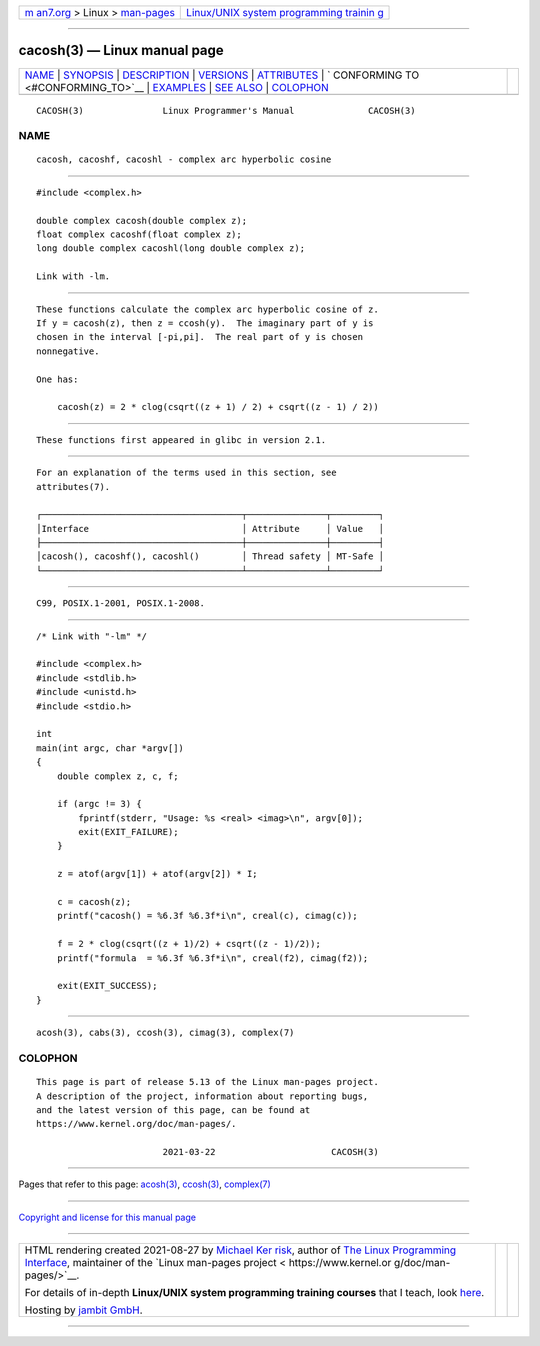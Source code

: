.. container:: page-top

.. container:: nav-bar

   +----------------------------------+----------------------------------+
   | `m                               | `Linux/UNIX system programming   |
   | an7.org <../../../index.html>`__ | trainin                          |
   | > Linux >                        | g <http://man7.org/training/>`__ |
   | `man-pages <../index.html>`__    |                                  |
   +----------------------------------+----------------------------------+

--------------

cacosh(3) — Linux manual page
=============================

+-----------------------------------+-----------------------------------+
| `NAME <#NAME>`__ \|               |                                   |
| `SYNOPSIS <#SYNOPSIS>`__ \|       |                                   |
| `DESCRIPTION <#DESCRIPTION>`__ \| |                                   |
| `VERSIONS <#VERSIONS>`__ \|       |                                   |
| `ATTRIBUTES <#ATTRIBUTES>`__ \|   |                                   |
| `                                 |                                   |
| CONFORMING TO <#CONFORMING_TO>`__ |                                   |
| \| `EXAMPLES <#EXAMPLES>`__ \|    |                                   |
| `SEE ALSO <#SEE_ALSO>`__ \|       |                                   |
| `COLOPHON <#COLOPHON>`__          |                                   |
+-----------------------------------+-----------------------------------+
| .. container:: man-search-box     |                                   |
+-----------------------------------+-----------------------------------+

::

   CACOSH(3)               Linux Programmer's Manual              CACOSH(3)

NAME
-------------------------------------------------

::

          cacosh, cacoshf, cacoshl - complex arc hyperbolic cosine


---------------------------------------------------------

::

          #include <complex.h>

          double complex cacosh(double complex z);
          float complex cacoshf(float complex z);
          long double complex cacoshl(long double complex z);

          Link with -lm.


---------------------------------------------------------------

::

          These functions calculate the complex arc hyperbolic cosine of z.
          If y = cacosh(z), then z = ccosh(y).  The imaginary part of y is
          chosen in the interval [-pi,pi].  The real part of y is chosen
          nonnegative.

          One has:

              cacosh(z) = 2 * clog(csqrt((z + 1) / 2) + csqrt((z - 1) / 2))


---------------------------------------------------------

::

          These functions first appeared in glibc in version 2.1.


-------------------------------------------------------------

::

          For an explanation of the terms used in this section, see
          attributes(7).

          ┌──────────────────────────────────────┬───────────────┬─────────┐
          │Interface                             │ Attribute     │ Value   │
          ├──────────────────────────────────────┼───────────────┼─────────┤
          │cacosh(), cacoshf(), cacoshl()        │ Thread safety │ MT-Safe │
          └──────────────────────────────────────┴───────────────┴─────────┘


-------------------------------------------------------------------

::

          C99, POSIX.1-2001, POSIX.1-2008.


---------------------------------------------------------

::

          /* Link with "-lm" */

          #include <complex.h>
          #include <stdlib.h>
          #include <unistd.h>
          #include <stdio.h>

          int
          main(int argc, char *argv[])
          {
              double complex z, c, f;

              if (argc != 3) {
                  fprintf(stderr, "Usage: %s <real> <imag>\n", argv[0]);
                  exit(EXIT_FAILURE);
              }

              z = atof(argv[1]) + atof(argv[2]) * I;

              c = cacosh(z);
              printf("cacosh() = %6.3f %6.3f*i\n", creal(c), cimag(c));

              f = 2 * clog(csqrt((z + 1)/2) + csqrt((z - 1)/2));
              printf("formula  = %6.3f %6.3f*i\n", creal(f2), cimag(f2));

              exit(EXIT_SUCCESS);
          }


---------------------------------------------------------

::

          acosh(3), cabs(3), ccosh(3), cimag(3), complex(7)

COLOPHON
---------------------------------------------------------

::

          This page is part of release 5.13 of the Linux man-pages project.
          A description of the project, information about reporting bugs,
          and the latest version of this page, can be found at
          https://www.kernel.org/doc/man-pages/.

                                  2021-03-22                      CACOSH(3)

--------------

Pages that refer to this page: `acosh(3) <../man3/acosh.3.html>`__, 
`ccosh(3) <../man3/ccosh.3.html>`__, 
`complex(7) <../man7/complex.7.html>`__

--------------

`Copyright and license for this manual
page <../man3/cacosh.3.license.html>`__

--------------

.. container:: footer

   +-----------------------+-----------------------+-----------------------+
   | HTML rendering        |                       | |Cover of TLPI|       |
   | created 2021-08-27 by |                       |                       |
   | `Michael              |                       |                       |
   | Ker                   |                       |                       |
   | risk <https://man7.or |                       |                       |
   | g/mtk/index.html>`__, |                       |                       |
   | author of `The Linux  |                       |                       |
   | Programming           |                       |                       |
   | Interface <https:     |                       |                       |
   | //man7.org/tlpi/>`__, |                       |                       |
   | maintainer of the     |                       |                       |
   | `Linux man-pages      |                       |                       |
   | project <             |                       |                       |
   | https://www.kernel.or |                       |                       |
   | g/doc/man-pages/>`__. |                       |                       |
   |                       |                       |                       |
   | For details of        |                       |                       |
   | in-depth **Linux/UNIX |                       |                       |
   | system programming    |                       |                       |
   | training courses**    |                       |                       |
   | that I teach, look    |                       |                       |
   | `here <https://ma     |                       |                       |
   | n7.org/training/>`__. |                       |                       |
   |                       |                       |                       |
   | Hosting by `jambit    |                       |                       |
   | GmbH                  |                       |                       |
   | <https://www.jambit.c |                       |                       |
   | om/index_en.html>`__. |                       |                       |
   +-----------------------+-----------------------+-----------------------+

--------------

.. container:: statcounter

   |Web Analytics Made Easy - StatCounter|

.. |Cover of TLPI| image:: https://man7.org/tlpi/cover/TLPI-front-cover-vsmall.png
   :target: https://man7.org/tlpi/
.. |Web Analytics Made Easy - StatCounter| image:: https://c.statcounter.com/7422636/0/9b6714ff/1/
   :class: statcounter
   :target: https://statcounter.com/
